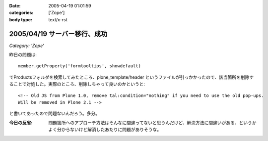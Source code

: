 :date: 2005-04-19 01:01:59
:categories: ['Zope']
:body type: text/x-rst

=============================
2005/04/19 サーバー移行、成功
=============================

*Category: 'Zope'*

昨日の問題は::

  member.getProperty('formtooltips', showdefault)

でProductsフォルダを検索してみたところ、plone_template/header というファイルが引っかかったので、該当箇所を削除することで対処した。実際のところ、削除しちゃって良いのかというと::

  <!-- Old JS from Plone 1.0, remove tal:condition="nothing" if you need to use the old pop-ups.
  Will be removed in Plone 2.1 -->

と書いてあったので問題ないんだろう。多分。

:今日の反省: 問題箇所へのアプローチ方法はそんなに間違ってないと思うんだけど、解決方法に間違いがある、というかよく分からないけど解消したあたりに問題がありそうな。



.. :extend type: text/plain
.. :extend:
